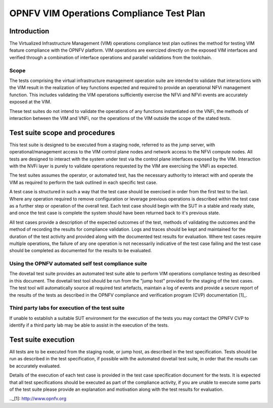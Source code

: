 .. This work is licensed under a Creative Commons Attribution 4.0 International License.
.. http://creativecommons.org/licenses/by/4.0
.. (c) OPNFV

==========================================
OPNFV VIM Operations Compliance Test Plan
==========================================

Introduction
============

The Virtualized Infrastructure Management (VIM) operations compliance test plan outlines the method for
testing VIM feature compliance with the OPNFV platform.  VIM operations are exercized directly on the
exposed VIM interfaces and verified through a combination of interface operations and parallel validations
from the toolchain.

Scope
-----

The tests comprising the virtual infrastructure management operation suite are intended to validate that
interactions with the VIM result in the realization of key functions expected and required to provide an
operational NFVi management function.  This includes validating the VIM operations sufficiently exercise the
NFVi and NFVi events are accurately exposed at the VIM.

These test suites do not intend to validate the operations of any functions instantiated on the VNFi, the
methods of interaction between the VIM and VNFi, nor the operations of the VIM outside the scope of the
stated tests.

Test suite scope and procedures
===============================

This test suite is designed to be executed from a staging node, referred to as the jump server, with
operational/management access to the VIM control plane nodes and network access to the NFVi compute nodes.
All tests are designed to interact with the system under test via the control plane interfaces exposed
by the VIM.  Interaction with the NVFi layer is purely to validate operations requested by the VIM are
exercising the VNFi as expected.

The test suites assumes the operator, or automated test, has the necessary authority to interact with and
operate the VIM as required to perform the task outlined in each specific test case.

A test case is structured in such a way that the test case should be exercised in order from the first test
to the last.  Where any operation required to remove configuration or leverage previous operations is described
within the test case as a further step or operation of the overall test.  Each test case should begin with the
SUT in a stable and ready state, and once the test case is complete the system should have been returned
back to it's previous state.

All test cases provide a description of the expected outcomes of the test, methods of validating the outcomes and
the method of recording the results for compliance validation.  Logs and traces should be kept and maintained
for the duration of the test activity and provided along with the documented test results for evaluation.  Where
test cases require multiple operations, the failure of any one operation is not necessarily indicative of the
test case failing and the test case should be completed as documented for the results to be evaluated.

Using the OPNFV automated self test compliance suite
----------------------------------------------------

The dovetail test suite provides an automated test suite able to perform VIM operations compliance testing
as described in this document. The dovetail test tool should be run from the "jump host" provided for the staging
of the test cases.  The test tool will automatically source all required test artefacts, maintain a log of events
and provide a secure report of the results of the tests as described in the OPNFV compliance and verification
program (CVP) documentation [1]_.

Third party labs for execution of the test suite
------------------------------------------------

If unable to establish a suitable SUT environment for the execution of the tests you may contact the OPNFV CVP
to identify if a third party lab may be able to assist in the execution of the tests.

Test suite execution
====================

All tests are to be executed from the staging node, or jump host, as described in the test specification.  Tests
should be run as described in the test specification, if possible with the automated dovetail test suite, in order
that the results can be accurately evaluated.

Details of the execution of each test case is provided in the test case specification document for the tests.
It is expected that all test specifications should be executed as part of the compliance activity, if you are unable
to execute some parts of the test suite please provide an explanation and motivation along with the test results for
evaluation.

.._[1]: http://www.opnfv.org
